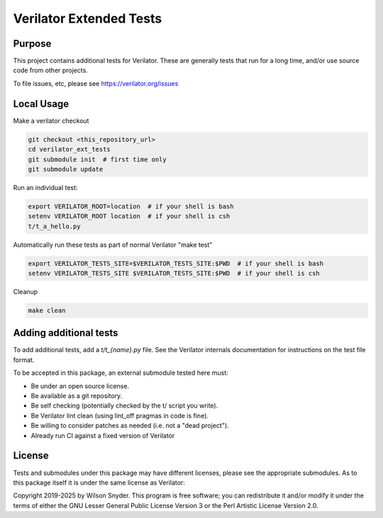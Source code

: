.. Copyright 2019-2025 by Wilson Snyder.
.. SPDX-License-Identifier: LGPL-3.0-only OR Artistic-2.0

************************
Verilator Extended Tests
************************

Purpose
=======

This project contains additional tests for Verilator. These are generally
tests that run for a long time, and/or use source code from other projects.

To file issues, etc, please see https://verilator.org/issues

Local Usage
===========

Make a verilator checkout

.. code-block:: bash

   git checkout <this_repository_url>
   cd verilator_ext_tests
   git submodule init  # first time only
   git submodule update

Run an individual test:

.. code-block:: bash

   export VERILATOR_ROOT=location  # if your shell is bash
   setenv VERILATOR_ROOT location  # if your shell is csh
   t/t_a_hello.py

Automatically run these tests as part of normal Verilator "make test"

.. code-block:: bash

   export VERILATOR_TESTS_SITE=$VERILATOR_TESTS_SITE:$PWD  # if your shell is bash
   setenv VERILATOR_TESTS_SITE $VERILATOR_TESTS_SITE:$PWD  # if your shell is csh

Cleanup

.. code-block:: bash

   make clean


Adding additional tests
=======================

To add additional tests, add a `t/t_{name}.py` file.  See the Verilator
internals documentation for instructions on the test file format.

To be accepted in this package, an external submodule tested here must:

* Be under an open source license.
* Be available as a git repository.
* Be self checking (potentially checked by the t/ script you write).
* Be Verilator lint clean (using lint_off pragmas in code is fine).
* Be willing to consider patches as needed (i.e. not a "dead project").
* Already run CI against a fixed version of Verilator

License
=======

Tests and submodules under this package may have different licenses, please
see the appropriate submodules.  As to this package itself it is under the
same license as Verilator:

Copyright 2019-2025 by Wilson Snyder.  This program is free software; you
can redistribute it and/or modify it under the terms of either the GNU
Lesser General Public License Version 3 or the Perl Artistic License
Version 2.0.
